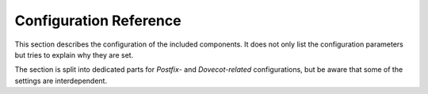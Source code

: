 #######################
Configuration Reference
#######################

This section describes the configuration of the included components. It does
not only list the configuration parameters but tries to explain why they are
set.

The section is split into dedicated parts for *Postfix*- and *Dovecot-related*
configurations, but be aware that some of the settings are interdependent.
